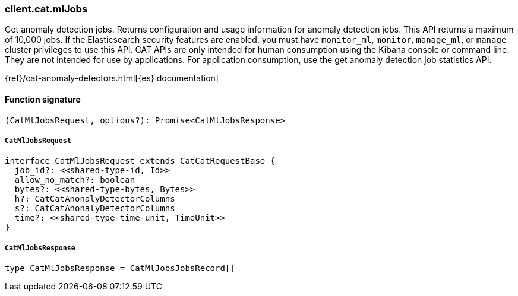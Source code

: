 [[reference-cat-ml_jobs]]

////////
===========================================================================================================================
||                                                                                                                       ||
||                                                                                                                       ||
||                                                                                                                       ||
||        ██████╗ ███████╗ █████╗ ██████╗ ███╗   ███╗███████╗                                                            ||
||        ██╔══██╗██╔════╝██╔══██╗██╔══██╗████╗ ████║██╔════╝                                                            ||
||        ██████╔╝█████╗  ███████║██║  ██║██╔████╔██║█████╗                                                              ||
||        ██╔══██╗██╔══╝  ██╔══██║██║  ██║██║╚██╔╝██║██╔══╝                                                              ||
||        ██║  ██║███████╗██║  ██║██████╔╝██║ ╚═╝ ██║███████╗                                                            ||
||        ╚═╝  ╚═╝╚══════╝╚═╝  ╚═╝╚═════╝ ╚═╝     ╚═╝╚══════╝                                                            ||
||                                                                                                                       ||
||                                                                                                                       ||
||    This file is autogenerated, DO NOT send pull requests that changes this file directly.                             ||
||    You should update the script that does the generation, which can be found in:                                      ||
||    https://github.com/elastic/elastic-client-generator-js                                                             ||
||                                                                                                                       ||
||    You can run the script with the following command:                                                                 ||
||       npm run elasticsearch -- --version <version>                                                                    ||
||                                                                                                                       ||
||                                                                                                                       ||
||                                                                                                                       ||
===========================================================================================================================
////////

[discrete]
=== client.cat.mlJobs

Get anomaly detection jobs. Returns configuration and usage information for anomaly detection jobs. This API returns a maximum of 10,000 jobs. If the Elasticsearch security features are enabled, you must have `monitor_ml`, `monitor`, `manage_ml`, or `manage` cluster privileges to use this API. CAT APIs are only intended for human consumption using the Kibana console or command line. They are not intended for use by applications. For application consumption, use the get anomaly detection job statistics API.

{ref}/cat-anomaly-detectors.html[{es} documentation]

[discrete]
==== Function signature

[source,ts]
----
(CatMlJobsRequest, options?): Promise<CatMlJobsResponse>
----

[discrete]
===== `CatMlJobsRequest`

[source,ts]
----
interface CatMlJobsRequest extends CatCatRequestBase {
  job_id?: <<shared-type-id, Id>>
  allow_no_match?: boolean
  bytes?: <<shared-type-bytes, Bytes>>
  h?: CatCatAnonalyDetectorColumns
  s?: CatCatAnonalyDetectorColumns
  time?: <<shared-type-time-unit, TimeUnit>>
}
----

[discrete]
===== `CatMlJobsResponse`

[source,ts]
----
type CatMlJobsResponse = CatMlJobsJobsRecord[]
----

